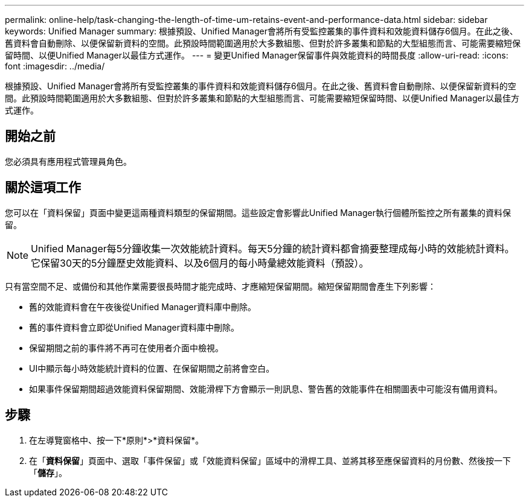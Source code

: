 ---
permalink: online-help/task-changing-the-length-of-time-um-retains-event-and-performance-data.html 
sidebar: sidebar 
keywords: Unified Manager 
summary: 根據預設、Unified Manager會將所有受監控叢集的事件資料和效能資料儲存6個月。在此之後、舊資料會自動刪除、以便保留新資料的空間。此預設時間範圍適用於大多數組態、但對於許多叢集和節點的大型組態而言、可能需要縮短保留時間、以便Unified Manager以最佳方式運作。 
---
= 變更Unified Manager保留事件與效能資料的時間長度
:allow-uri-read: 
:icons: font
:imagesdir: ../media/


[role="lead"]
根據預設、Unified Manager會將所有受監控叢集的事件資料和效能資料儲存6個月。在此之後、舊資料會自動刪除、以便保留新資料的空間。此預設時間範圍適用於大多數組態、但對於許多叢集和節點的大型組態而言、可能需要縮短保留時間、以便Unified Manager以最佳方式運作。



== 開始之前

您必須具有應用程式管理員角色。



== 關於這項工作

您可以在「資料保留」頁面中變更這兩種資料類型的保留期間。這些設定會影響此Unified Manager執行個體所監控之所有叢集的資料保留。

[NOTE]
====
Unified Manager每5分鐘收集一次效能統計資料。每天5分鐘的統計資料都會摘要整理成每小時的效能統計資料。它保留30天的5分鐘歷史效能資料、以及6個月的每小時彙總效能資料（預設）。

====
只有當空間不足、或備份和其他作業需要很長時間才能完成時、才應縮短保留期間。縮短保留期間會產生下列影響：

* 舊的效能資料會在午夜後從Unified Manager資料庫中刪除。
* 舊的事件資料會立即從Unified Manager資料庫中刪除。
* 保留期間之前的事件將不再可在使用者介面中檢視。
* UI中顯示每小時效能統計資料的位置、在保留期間之前將會空白。
* 如果事件保留期間超過效能資料保留期間、效能滑桿下方會顯示一則訊息、警告舊的效能事件在相關圖表中可能沒有備用資料。




== 步驟

. 在左導覽窗格中、按一下*原則*>*資料保留*。
. 在「*資料保留*」頁面中、選取「事件保留」或「效能資料保留」區域中的滑桿工具、並將其移至應保留資料的月份數、然後按一下「*儲存*」。

